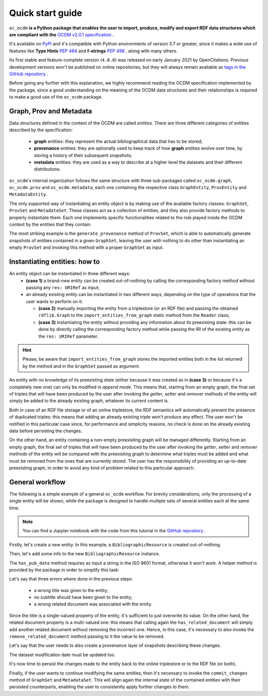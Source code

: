 Quick start guide
=================
``oc_ocdm`` **is a Python package that enables the user to import, produce, modify and export RDF data structures which are
compliant with the** `OCDM v2.0.1 specification <https://figshare.com/articles/Metadata_for_the_OpenCitations_Corpus/3443876>`_ **.**

It's available on `PyPI <https://pypi.org/project/oc-ocdm/>`_ and it's compatible with Python environments of version 3.7
or greater, since it makes a wide use of features like **Type Hints** `PEP 484 <https://www.python.org/dev/peps/pep-0484/>`_
and **f-strings** `PEP 498 <https://www.python.org/dev/peps/pep-0498/>`_ , along with many others.

Its first stable and feature-complete version (``4.0.0``) was released on early January 2021 by OpenCitations. Previous
development versions won't be published on online repositories, but they will always remain available as `tags in the
GitHub repository <https://github.com/opencitations/oc_ocdm/tags>`_ .

Before going any further with this explanation, we highly recommend reading the OCDM specification implemented by
the package, since a good understanding on the meaning of the OCDM data structures and their relationships is required
to make a good use of the ``oc_ocdm`` package.

Graph, Prov and Metadata
------------------------
Data structures defined in the context of the OCDM are called `entities`. There are three different categories of
entities described by the specification:

   * **graph** entities: they represent the actual bibliographical data that has to be stored;
   * **provenance** entities: they are optionally used to keep track of how **graph** entities evolve over time, by storing a history of their subsequent snapshots;
   * **metadata** entities: they are used as a way to describe at a higher level the datasets and their different distributions.
    
``oc_ocdm``'s internal organization follows the same structure with three sub-packages called ``oc_ocdm.graph``,
``oc_ocdm.prov`` and ``oc_ocdm.metadata``, each one containing the respective class ``GraphEntity``, ``ProvEntity`` and
``MetadataEntity``.

The only supported way of instantiating an entity object is by making use of the available factory classes: ``GraphSet``,
``ProvSet`` and ``MetadataSet``. These classes act as a collection of entities, and they also provide factory methods to properly
instantiate them. Each one implements specific functionalities related to the role played inside the OCDM context by the
entities that they contain.

The most striking example is the ``generate_provenance`` method of ``ProvSet``, which is able to automatically generate
snapshots of entities contained in a given ``GraphSet``, leaving the user with nothing to do other than instantiating an
empty ``ProvSet`` and invoking this method with a proper ``GraphSet`` as input.

Instantiating entities: how to
------------------------------
An entity object can be instantiated in three different ways:
  * **(case 1)** a brand-new entity can be created out-of-nothing by calling the corresponding factory method without passing any
    ``res: URIRef`` as input;
  * an already existing entity can be instantiated in two different ways, depending on the type of operations that the
    user wants to perform on it:

    * **(case 2)** manually importing the entity from a triplestore (or an RDF file) and passing the obtained ``rdflib.Graph`` to the
      ``import_entities_from_graph`` static method from the ``Reader`` class;
    * **(case 3)** instantiating the entity without providing any information about its preexisting state: this can be done by
      directly calling the corresponding factory method while passing the IRI of the existing entity as the ``res: URIRef``
      parameter.

.. hint::
   Please, be aware that ``import_entities_from_graph`` stores the imported entities both in the list returned by the method
   and in the ``GraphSet`` passed as argument.

An entity with no knowledge of its preexisting state (either because it was created as in **(case 3)** or because it's a
completely new one) can only be modified in `append mode`. This means that, starting from an empty graph, the final set
of triples that will have been produced by the user after invoking the `getter`, `setter` and `remover` methods of the entity
will simply be added to the already existing graph, whatever its current content is.

Both in case of an RDF file storage or of an online triplestore, the RDF semantics will automatically prevent the presence
of duplicated triples: this means that adding an already existing triple won't produce any effect. The user won't be notified
in this particular case since, for performance and simplicity reasons, no check is done on the already existing data before
persisting the changes.

On the other hand, an entity containing a non-empty preexisting graph will be managed differently. Starting from an
empty graph, the final set of triples that will have been produced by the user after invoking the `getter`, `setter` and
`remover` methods of the entity will be compared with the preexisting graph to determine what triples must be added and
what must be removed from the ones that are currently stored. The user has the responsibility of providing an up-to-date
preexisting graph, in order to avoid any kind of problem related to this particular approach.

General workflow
----------------
The following is a simple example of a general ``oc_ocdm`` workflow. For brevity considerations, only the processing of a
single entity will be shown, while the package is designed to handle multiple sets of several entities each at the same
time.

.. note::
   You can find a Jupyter notebook with the code from this tutorial in the `GitHub
   repository <https://github.com/opencitations/oc_ocdm/blob/master/notebooks/quick_start_guide.ipynb>`_ .

Firstly, let's create a new entity. In this example, a ``BibliographicResource`` is created out-of-nothing.

.. code-block:: python
   :linenos:

   from oc_ocdm.graph import GraphSet
   my_graphset = GraphSet("http://dataset_base_iri/")
   my_br = my_graphset.add_br("http://responsible_agent_uri/")

Then, let's add some info to the new ``BibliographicResource`` instance.

.. code-block:: python
   :linenos:

   my_br.has_title("Resource title")
   my_br.has_subtitle("Resource subtitle")
   my_br.has_pub_date("2020-05-25")
   from rdflib import URIRef
   my_br.has_related_document(URIRef("http://related_document_uri/"))

The ``has_pub_date`` method requires as input a string in the ISO 8601 format, otherwise it won't work. A helper method is
provided by the package in order to simplify this task:

.. code-block:: python
   :linenos:

   from oc_ocdm.support import create_date
   iso_date_string = create_date([2020, 5, 25])
   my_br.has_pub_date(iso_date_string)

Let's say that three errors where done in the previous steps:

  * a wrong title was given to the entity;
  * no subtitle should have been given to the entity;
  * a wrong related document was associated with the entity.

Since the title is a single-valued property of the entity, it's sufficient to just overwrite its value. On the other hand,
the related document property is a multi-valued one: this means that calling again the ``has_related_document`` will
simply add another related document without removing the incorrect one. Hence, in this case, it's necessary to also invoke
the ``remove_related_document`` method passing to it the value to be removed.

.. code-block:: python
   :linenos:

   my_br.has_title("Correct title")
   my_br.remove_subtitle()
   my_br.remove_related_document(URIRef("http://related_document_uri/"))
   my_br.has_related_document(URIRef("http://correct_uri/"))

Let's say that the user needs to also create a provenance layer of snapshots describing these changes.

.. code-block:: python
   :linenos:

   from oc_ocdm.prov import ProvSet
   my_provset = ProvSet(my_graphset, "http://dataset_base_iri/")
   my_provset.generate_provenance()

The dataset modification date must be updated too.

.. code-block:: python
   :linenos:

   from oc_ocdm.metadata import MetadataSet
   my_metadataset = MetadataSet("http://dataset_base_iri/")
   my_dataset = my_metadataset.add_dataset("dataset name", "http://dataset_base_iri/")
   my_dataset.has_modification_date("2020-01-01T00:00:00")

It's now time to persist the changes made to the entity back to the online triplestore or to the RDF file (or both).

.. code-block:: python
   :linenos:

   from oc_ocdm import Storer
   my_graph_storer = Storer(my_graphset)
   my_prov_storer = Storer(my_provset)
   my_metadata_storer = Storer(my_metadataset)
   my_graph_storer.upload_all("http://triplestore_endpoint_url/")
   my_prov_storer.upload_all("http://triplestore_endpoint_url/")
   my_metadata_storer.upload_all("http://triplestore_endpoint_url/")

Finally, if the user wants to continue modifying the same entities, then it's necessary to invoke the ``commit_changes``
method of ``GraphSet`` and ``MetadataSet``. This will align again the internal state of the contained entities with their
persisted counterparts, enabling the user to consistently apply further changes to them.

.. code-block:: python
   :linenos:

   my_graphset.commit_changes()
   my_metadataset.commit_changes()
